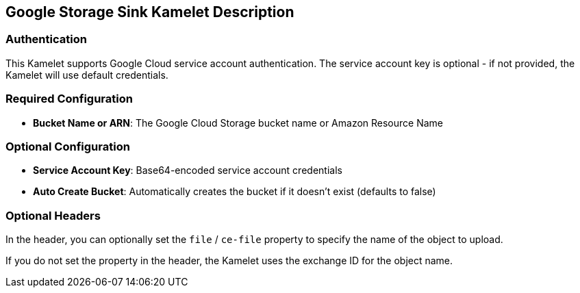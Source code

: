 == Google Storage Sink Kamelet Description

=== Authentication

This Kamelet supports Google Cloud service account authentication. The service account key is optional - if not provided, the Kamelet will use default credentials.

=== Required Configuration

- **Bucket Name or ARN**: The Google Cloud Storage bucket name or Amazon Resource Name

=== Optional Configuration

- **Service Account Key**: Base64-encoded service account credentials
- **Auto Create Bucket**: Automatically creates the bucket if it doesn't exist (defaults to false)

=== Optional Headers

In the header, you can optionally set the `file` / `ce-file` property to specify the name of the object to upload.

If you do not set the property in the header, the Kamelet uses the exchange ID for the object name.